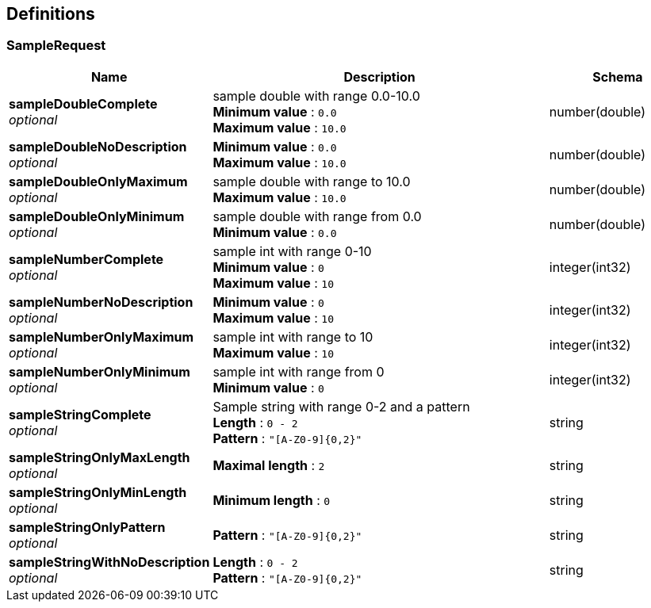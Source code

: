 
[[_definitions]]
== Definitions

[[_samplerequest]]
=== SampleRequest

[options="header", cols=".^3,.^11,.^4"]
|===
|Name|Description|Schema
|*sampleDoubleComplete* +
_optional_|sample double with range 0.0-10.0 +
*Minimum value* : `0.0` +
*Maximum value* : `10.0`|number(double)
|*sampleDoubleNoDescription* +
_optional_|*Minimum value* : `0.0` +
*Maximum value* : `10.0`|number(double)
|*sampleDoubleOnlyMaximum* +
_optional_|sample double with range to 10.0 +
*Maximum value* : `10.0`|number(double)
|*sampleDoubleOnlyMinimum* +
_optional_|sample double with range from 0.0 +
*Minimum value* : `0.0`|number(double)
|*sampleNumberComplete* +
_optional_|sample int with range 0-10 +
*Minimum value* : `0` +
*Maximum value* : `10`|integer(int32)
|*sampleNumberNoDescription* +
_optional_|*Minimum value* : `0` +
*Maximum value* : `10`|integer(int32)
|*sampleNumberOnlyMaximum* +
_optional_|sample int with range to 10 +
*Maximum value* : `10`|integer(int32)
|*sampleNumberOnlyMinimum* +
_optional_|sample int with range from 0 +
*Minimum value* : `0`|integer(int32)
|*sampleStringComplete* +
_optional_|Sample string with range 0-2 and a pattern +
*Length* : `0 - 2` +
*Pattern* : `"[A-Z0-9]{0,2}"`|string
|*sampleStringOnlyMaxLength* +
_optional_|*Maximal length* : `2`|string
|*sampleStringOnlyMinLength* +
_optional_|*Minimum length* : `0`|string
|*sampleStringOnlyPattern* +
_optional_|*Pattern* : `"[A-Z0-9]{0,2}"`|string
|*sampleStringWithNoDescription* +
_optional_|*Length* : `0 - 2` +
*Pattern* : `"[A-Z0-9]{0,2}"`|string
|===



